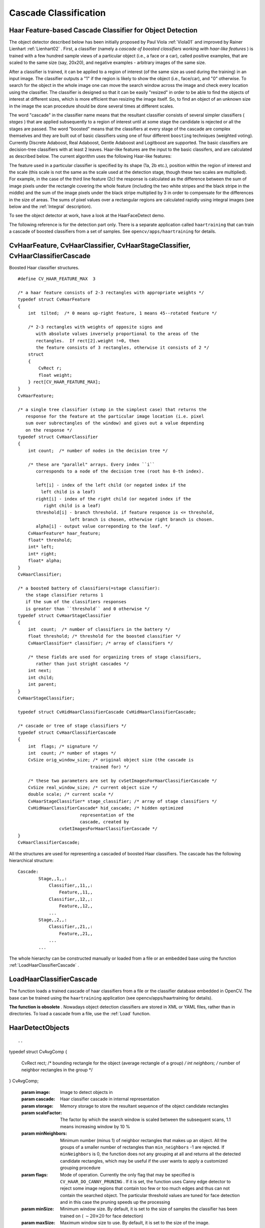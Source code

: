Cascade Classification
======================

.. highlight:: c



Haar Feature-based Cascade Classifier for Object Detection
----------------------------------------------------------


The object detector described below has been initially proposed by Paul Viola
:ref:`Viola01`
and improved by Rainer Lienhart
:ref:`Lienhart02`
. First, a classifier (namely a 
*cascade of boosted classifiers working with haar-like features*
) is trained with a few hundred sample views of a particular object (i.e., a face or a car), called positive examples, that are scaled to the same size (say, 20x20), and negative examples - arbitrary images of the same size.

After a classifier is trained, it can be applied to a region of interest
(of the same size as used during the training) in an input image. The
classifier outputs a "1" if the region is likely to show the object
(i.e., face/car), and "0" otherwise. To search for the object in the
whole image one can move the search window across the image and check
every location using the classifier. The classifier is designed so that
it can be easily "resized" in order to be able to find the objects of
interest at different sizes, which is more efficient than resizing the
image itself. So, to find an object of an unknown size in the image the
scan procedure should be done several times at different scales.

The word "cascade" in the classifier name means that the resultant
classifier consists of several simpler classifiers (
*stages*
) that
are applied subsequently to a region of interest until at some stage the
candidate is rejected or all the stages are passed. The word "boosted"
means that the classifiers at every stage of the cascade are complex
themselves and they are built out of basic classifiers using one of four
different 
``boosting``
techniques (weighted voting). Currently
Discrete Adaboost, Real Adaboost, Gentle Adaboost and Logitboost are
supported. The basic classifiers are decision-tree classifiers with at
least 2 leaves. Haar-like features are the input to the basic classifers,
and are calculated as described below. The current algorithm uses the
following Haar-like features:



.. image:: ../pics/haarfeatures.png



The feature used in a particular classifier is specified by its shape (1a, 2b etc.), position within the region of interest and the scale (this scale is not the same as the scale used at the detection stage, though these two scales are multiplied). For example, in the case of the third line feature (2c) the response is calculated as the difference between the sum of image pixels under the rectangle covering the whole feature (including the two white stripes and the black stripe in the middle) and the sum of the image pixels under the black stripe multiplied by 3 in order to compensate for the differences in the size of areas. The sums of pixel values over a rectangular regions are calculated rapidly using integral images (see below and the 
:ref:`Integral`
description).

To see the object detector at work, have a look at the HaarFaceDetect demo.

The following reference is for the detection part only. There
is a separate application called 
``haartraining``
that can
train a cascade of boosted classifiers from a set of samples. See
``opencv/apps/haartraining``
for details.


.. index:: CvHaarFeature, CvHaarClassifier, CvHaarStageClassifier, CvHaarClassifierCascade

.. _CvHaarFeature, CvHaarClassifier, CvHaarStageClassifier, CvHaarClassifierCascade:

CvHaarFeature, CvHaarClassifier, CvHaarStageClassifier, CvHaarClassifierCascade
-------------------------------------------------------------------------------



.. ctype:: CvHaarFeature, CvHaarClassifier, CvHaarStageClassifier, CvHaarClassifierCascade



Boosted Haar classifier structures.




::


    
    #define CV_HAAR_FEATURE_MAX  3
    
    /* a haar feature consists of 2-3 rectangles with appropriate weights */
    typedef struct CvHaarFeature
    {
        int  tilted;  /* 0 means up-right feature, 1 means 45--rotated feature */
    
        /* 2-3 rectangles with weights of opposite signs and
           with absolute values inversely proportional to the areas of the 
           rectangles.  If rect[2].weight !=0, then
           the feature consists of 3 rectangles, otherwise it consists of 2 */
        struct
        {
            CvRect r;
            float weight;
        } rect[CV_HAAR_FEATURE_MAX];
    }
    CvHaarFeature;
    
    /* a single tree classifier (stump in the simplest case) that returns the 
       response for the feature at the particular image location (i.e. pixel 
       sum over subrectangles of the window) and gives out a value depending 
       on the response */
    typedef struct CvHaarClassifier
    {
        int count;  /* number of nodes in the decision tree */
    
        /* these are "parallel" arrays. Every index ``i``
           corresponds to a node of the decision tree (root has 0-th index).
    
           left[i] - index of the left child (or negated index if the 
             left child is a leaf)
           right[i] - index of the right child (or negated index if the 
              right child is a leaf)
           threshold[i] - branch threshold. if feature responce is <= threshold, 
                        left branch is chosen, otherwise right branch is chosen.
           alpha[i] - output value correponding to the leaf. */
        CvHaarFeature* haar_feature;
        float* threshold;
        int* left;
        int* right;
        float* alpha;
    }
    CvHaarClassifier;
    
    /* a boosted battery of classifiers(=stage classifier):
       the stage classifier returns 1
       if the sum of the classifiers responses
       is greater than ``threshold`` and 0 otherwise */
    typedef struct CvHaarStageClassifier
    {
        int  count;  /* number of classifiers in the battery */
        float threshold; /* threshold for the boosted classifier */
        CvHaarClassifier* classifier; /* array of classifiers */
    
        /* these fields are used for organizing trees of stage classifiers,
           rather than just stright cascades */
        int next;
        int child;
        int parent;
    }
    CvHaarStageClassifier;
    
    typedef struct CvHidHaarClassifierCascade CvHidHaarClassifierCascade;
    
    /* cascade or tree of stage classifiers */
    typedef struct CvHaarClassifierCascade
    {
        int  flags; /* signature */
        int  count; /* number of stages */
        CvSize orig_window_size; /* original object size (the cascade is 
                                trained for) */
    
        /* these two parameters are set by cvSetImagesForHaarClassifierCascade */
        CvSize real_window_size; /* current object size */
        double scale; /* current scale */
        CvHaarStageClassifier* stage_classifier; /* array of stage classifiers */
        CvHidHaarClassifierCascade* hid_cascade; /* hidden optimized 
                            representation of the 
                            cascade, created by 
                    cvSetImagesForHaarClassifierCascade */
    }
    CvHaarClassifierCascade;
    

..

All the structures are used for representing a cascaded of boosted Haar classifiers. The cascade has the following hierarchical structure:

::

  Cascade:
          Stage,,1,,:
              Classifier,,11,,:
                  Feature,,11,,
              Classifier,,12,,:
                  Feature,,12,,
              ...
          Stage,,2,,:
              Classifier,,21,,:
                  Feature,,21,,
              ...
          ...

The whole hierarchy can be constructed manually or loaded from a file or an embedded base using the function 
:ref:`LoadHaarClassifierCascade`
.


.. index:: LoadHaarClassifierCascade

.. _LoadHaarClassifierCascade:

LoadHaarClassifierCascade
-------------------------






.. cfunction:: CvHaarClassifierCascade* cvLoadHaarClassifierCascade(  const char* directory, CvSize orig_window_size )

    Loads a trained cascade classifier from a file or the classifier database embedded in OpenCV.





    
    :param directory: Name of the directory containing the description of a trained cascade classifier 
    
    
    :param orig_window_size: Original size of the objects the cascade has been trained on. Note that it is not stored in the cascade and therefore must be specified separately 
    
    
    
The function loads a trained cascade
of haar classifiers from a file or the classifier database embedded in
OpenCV. The base can be trained using the 
``haartraining``
application
(see opencv/apps/haartraining for details).

**The function is obsolete**
. Nowadays object detection classifiers are stored in XML or YAML files, rather than in directories. To load a cascade from a file, use the 
:ref:`Load`
function.


.. index:: HaarDetectObjects

.. _HaarDetectObjects:

HaarDetectObjects
-----------------







::


    
    

..



.. cfunction:: CvSeq* cvHaarDetectObjects(  const CvArr* image, CvHaarClassifierCascade* cascade, CvMemStorage* storage, double scaleFactor=1.1, int minNeighbors=3, int flags=0, CvSize minSize=cvSize(0, 0), CvSize maxSize=cvSize(0,0) )

    Detects objects in the image.

typedef struct CvAvgComp
{
    CvRect rect; /* bounding rectangle for the object (average rectangle of a group) */
    int neighbors; /* number of neighbor rectangles in the group */
}
CvAvgComp;




    
    :param image: Image to detect objects in 
    
    
    :param cascade: Haar classifier cascade in internal representation 
    
    
    :param storage: Memory storage to store the resultant sequence of the object candidate rectangles 
    
    
    :param scaleFactor: The factor by which the search window is scaled between the subsequent scans, 1.1 means increasing window by 10 %   
    
    
    :param minNeighbors: Minimum number (minus 1) of neighbor rectangles that makes up an object. All the groups of a smaller number of rectangles than  ``min_neighbors`` -1 are rejected. If  ``minNeighbors``  is 0, the function does not any grouping at all and returns all the detected candidate rectangles, which may be useful if the user wants to apply a customized grouping procedure 
    
    
    :param flags: Mode of operation. Currently the only flag that may be specified is  ``CV_HAAR_DO_CANNY_PRUNING`` . If it is set, the function uses Canny edge detector to reject some image regions that contain too few or too much edges and thus can not contain the searched object. The particular threshold values are tuned for face detection and in this case the pruning speeds up the processing 
    
    
    :param minSize: Minimum window size. By default, it is set to the size of samples the classifier has been trained on ( :math:`\sim 20\times 20`  for face detection) 
    
    
    :param maxSize: Maximum window size to use. By default, it is set to the size of the image. 
    
    
    
The function finds rectangular regions in the given image that are likely to contain objects the cascade has been trained for and returns those regions as a sequence of rectangles. The function scans the image several times at different scales (see 
:ref:`SetImagesForHaarClassifierCascade`
). Each time it considers overlapping regions in the image and applies the classifiers to the regions using 
:ref:`RunHaarClassifierCascade`
. It may also apply some heuristics to reduce number of analyzed regions, such as Canny prunning. After it has proceeded and collected the candidate rectangles (regions that passed the classifier cascade), it groups them and returns a sequence of average rectangles for each large enough group. The default parameters (
``scale_factor``
=1.1, 
``min_neighbors``
=3, 
``flags``
=0) are tuned for accurate yet slow object detection. For a faster operation on real video images the settings are: 
``scale_factor``
=1.2, 
``min_neighbors``
=2, 
``flags``
=
``CV_HAAR_DO_CANNY_PRUNING``
, 
``min_size``
=
*minimum possible face size*
(for example, 
:math:`\sim`
1/4 to 1/16 of the image area in the case of video conferencing).




::


    
    #include "cv.h"
    #include "highgui.h"
    
    CvHaarClassifierCascade* load_object_detector( const char* cascade_path )
    {
        return (CvHaarClassifierCascade*)cvLoad( cascade_path );
    }
    
    void detect_and_draw_objects( IplImage* image,
                                  CvHaarClassifierCascade* cascade,
                                  int do_pyramids )
    {
        IplImage* small_image = image;
        CvMemStorage* storage = cvCreateMemStorage(0);
        CvSeq* faces;
        int i, scale = 1;
    
        /* if the flag is specified, down-scale the input image to get a
           performance boost w/o loosing quality (perhaps) */
        if( do_pyramids )
        {
            small_image = cvCreateImage( cvSize(image->width/2,image->height/2), IPL_DEPTH_8U, 3 );
            cvPyrDown( image, small_image, CV_GAUSSIAN_5x5 );
            scale = 2;
        }
    
        /* use the fastest variant */
        faces = cvHaarDetectObjects( small_image, cascade, storage, 1.2, 2, CV_HAAR_DO_CANNY_PRUNING );
    
        /* draw all the rectangles */
        for( i = 0; i < faces->total; i++ )
        {
            /* extract the rectanlges only */
            CvRect face_rect = *(CvRect*)cvGetSeqElem( faces, i );
            cvRectangle( image, cvPoint(face_rect.x*scale,face_rect.y*scale),
                         cvPoint((face_rect.x+face_rect.width)*scale,
                                 (face_rect.y+face_rect.height)*scale),
                         CV_RGB(255,0,0), 3 );
        }
    
        if( small_image != image )
            cvReleaseImage( &small_image );
        cvReleaseMemStorage( &storage );
    }
    
    /* takes image filename and cascade path from the command line */
    int main( int argc, char** argv )
    {
        IplImage* image;
        if( argc==3 && (image = cvLoadImage( argv[1], 1 )) != 0 )
        {
            CvHaarClassifierCascade* cascade = load_object_detector(argv[2]);
            detect_and_draw_objects( image, cascade, 1 );
            cvNamedWindow( "test", 0 );
            cvShowImage( "test", image );
            cvWaitKey(0);
            cvReleaseHaarClassifierCascade( &cascade );
            cvReleaseImage( &image );
        }
    
        return 0;
    }
    

..


.. index:: SetImagesForHaarClassifierCascade

.. _SetImagesForHaarClassifierCascade:

SetImagesForHaarClassifierCascade
---------------------------------






.. cfunction:: void cvSetImagesForHaarClassifierCascade(  CvHaarClassifierCascade* cascade, const CvArr* sum, const CvArr* sqsum, const CvArr* tilted_sum, double scale )

    Assigns images to the hidden cascade.





    
    :param cascade: Hidden Haar classifier cascade, created by  :ref:`CreateHidHaarClassifierCascade` 
    
    
    :param sum: Integral (sum) single-channel image of 32-bit integer format. This image as well as the two subsequent images are used for fast feature evaluation and brightness/contrast normalization. They all can be retrieved from input 8-bit or floating point single-channel image using the function  :ref:`Integral` 
    
    
    :param sqsum: Square sum single-channel image of 64-bit floating-point format 
    
    
    :param tilted_sum: Tilted sum single-channel image of 32-bit integer format 
    
    
    :param scale: Window scale for the cascade. If  ``scale``  =1, the original window size is used (objects of that size are searched) - the same size as specified in  :ref:`LoadHaarClassifierCascade`  (24x24 in the case of  ``default_face_cascade`` ), if  ``scale``  =2, a two times larger window is used (48x48 in the case of default face cascade). While this will speed-up search about four times, faces smaller than 48x48 cannot be detected 
    
    
    
The function assigns images and/or window scale to the hidden classifier cascade. If image pointers are NULL, the previously set images are used further (i.e. NULLs mean "do not change images"). Scale parameter has no such a "protection" value, but the previous value can be retrieved by the 
:ref:`GetHaarClassifierCascadeScale`
function and reused again. The function is used to prepare cascade for detecting object of the particular size in the particular image. The function is called internally by 
:ref:`HaarDetectObjects`
, but it can be called by the user if they are using the lower-level function 
:ref:`RunHaarClassifierCascade`
.


.. index:: ReleaseHaarClassifierCascade

.. _ReleaseHaarClassifierCascade:

ReleaseHaarClassifierCascade
----------------------------






.. cfunction:: void cvReleaseHaarClassifierCascade(  CvHaarClassifierCascade** cascade )

    Releases the haar classifier cascade.





    
    :param cascade: Double pointer to the released cascade. The pointer is cleared by the function 
    
    
    
The function deallocates the cascade that has been created manually or loaded using 
:ref:`LoadHaarClassifierCascade`
or 
:ref:`Load`
.


.. index:: RunHaarClassifierCascade

.. _RunHaarClassifierCascade:

RunHaarClassifierCascade
------------------------






.. cfunction:: int cvRunHaarClassifierCascade(  CvHaarClassifierCascade* cascade, CvPoint pt, int start_stage=0 )

    Runs a cascade of boosted classifiers at the given image location.





    
    :param cascade: Haar classifier cascade 
    
    
    :param pt: Top-left corner of the analyzed region. Size of the region is a original window size scaled by the currenly set scale. The current window size may be retrieved using the  :ref:`GetHaarClassifierCascadeWindowSize`  function 
    
    
    :param start_stage: Initial zero-based index of the cascade stage to start from. The function assumes that all the previous stages are passed. This feature is used internally by  :ref:`HaarDetectObjects`  for better processor cache utilization 
    
    
    
The function runs the Haar classifier
cascade at a single image location. Before using this function the
integral images and the appropriate scale (window size) should be set
using 
:ref:`SetImagesForHaarClassifierCascade`
. The function returns
a positive value if the analyzed rectangle passed all the classifier stages
(it is a candidate) and a zero or negative value otherwise.

